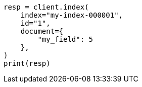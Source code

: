 // This file is autogenerated, DO NOT EDIT
// scripting/using.asciidoc:52

[source, python]
----
resp = client.index(
    index="my-index-000001",
    id="1",
    document={
        "my_field": 5
    },
)
print(resp)
----
